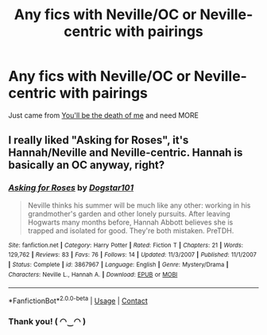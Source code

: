 #+TITLE: Any fics with Neville/OC or Neville-centric with pairings

* Any fics with Neville/OC or Neville-centric with pairings
:PROPERTIES:
:Author: BackwardsDaydream
:Score: 11
:DateUnix: 1599591509.0
:DateShort: 2020-Sep-08
:END:
Just came from [[https://m.fanfiction.net/s/9738656/1/][You'll be the death of me]] and need MORE


** I really liked "Asking for Roses", it's Hannah/Neville and Neville-centric. Hannah is basically an OC anyway, right?
:PROPERTIES:
:Author: chlorinecrownt
:Score: 3
:DateUnix: 1599633772.0
:DateShort: 2020-Sep-09
:END:

*** [[https://www.fanfiction.net/s/3867967/1/][*/Asking for Roses/*]] by [[https://www.fanfiction.net/u/983353/Dogstar101][/Dogstar101/]]

#+begin_quote
  Neville thinks his summer will be much like any other: working in his grandmother's garden and other lonely pursuits. After leaving Hogwarts many months before, Hannah Abbott believes she is trapped and isolated for good. They're both mistaken. PreTDH.
#+end_quote

^{/Site/:} ^{fanfiction.net} ^{*|*} ^{/Category/:} ^{Harry} ^{Potter} ^{*|*} ^{/Rated/:} ^{Fiction} ^{T} ^{*|*} ^{/Chapters/:} ^{21} ^{*|*} ^{/Words/:} ^{129,762} ^{*|*} ^{/Reviews/:} ^{83} ^{*|*} ^{/Favs/:} ^{76} ^{*|*} ^{/Follows/:} ^{14} ^{*|*} ^{/Updated/:} ^{11/3/2007} ^{*|*} ^{/Published/:} ^{11/1/2007} ^{*|*} ^{/Status/:} ^{Complete} ^{*|*} ^{/id/:} ^{3867967} ^{*|*} ^{/Language/:} ^{English} ^{*|*} ^{/Genre/:} ^{Mystery/Drama} ^{*|*} ^{/Characters/:} ^{Neville} ^{L.,} ^{Hannah} ^{A.} ^{*|*} ^{/Download/:} ^{[[http://www.ff2ebook.com/old/ffn-bot/index.php?id=3867967&source=ff&filetype=epub][EPUB]]} ^{or} ^{[[http://www.ff2ebook.com/old/ffn-bot/index.php?id=3867967&source=ff&filetype=mobi][MOBI]]}

--------------

*FanfictionBot*^{2.0.0-beta} | [[https://github.com/FanfictionBot/reddit-ffn-bot/wiki/Usage][Usage]] | [[https://www.reddit.com/message/compose?to=tusing][Contact]]
:PROPERTIES:
:Author: FanfictionBot
:Score: 2
:DateUnix: 1599633789.0
:DateShort: 2020-Sep-09
:END:


*** Thank you! ( ◠‿◠ )
:PROPERTIES:
:Author: BackwardsDaydream
:Score: 2
:DateUnix: 1599636390.0
:DateShort: 2020-Sep-09
:END:
